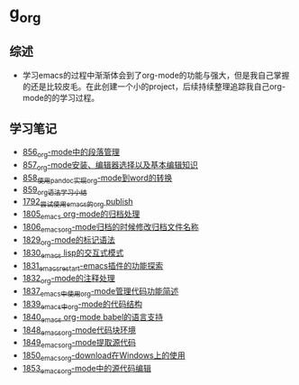 * g_org
** 综述
- 学习emacs的过程中渐渐体会到了org-mode的功能与强大，但是我自己掌握的还是比较皮毛。在此创建一个小的project，后续持续整理追踪我自己org-mode的的学习过程。
** 学习笔记
- [[https://greyzhang.blog.csdn.net/article/details/120732847][856_org-mode中的段落管理]]
- [[https://greyzhang.blog.csdn.net/article/details/120734240][857_org-mode安装、编辑器选择以及基本编辑知识]]
- [[https://greyzhang.blog.csdn.net/article/details/120734839][858_使用pandoc实现org-mode到word的转换]]
- [[https://greyzhang.blog.csdn.net/article/details/120753756][859_org语法学习小结]]
- [[https://blog.csdn.net/grey_csdn/article/details/133203622][1792_尝试使用emacs的org publish]]
- [[https://blog.csdn.net/grey_csdn/article/details/133777702][1805_emacs org-mode的归档处理]]
- [[https://blog.csdn.net/grey_csdn/article/details/133777746][1806_emacs_org-mode归档的时候修改归档文件名称]]
- [[https://blog.csdn.net/grey_csdn/article/details/134911350][1829_org-mode的标记语法]]
- [[https://blog.csdn.net/grey_csdn/article/details/134911400][1830_emacs lisp的交互式模式]]
- [[https://blog.csdn.net/grey_csdn/article/details/134911432][1831_emacs_restart-emacs插件的功能探索]]
- [[https://blog.csdn.net/grey_csdn/article/details/134911462][1832_org-mode的注释处理]]
- [[https://blog.csdn.net/grey_csdn/article/details/134958327][1837_emacs中使用org-mode管理代码功能简述]]
- [[https://blog.csdn.net/grey_csdn/article/details/134958414][1839_emacs中org-mode的代码结构]]
- [[https://blog.csdn.net/grey_csdn/article/details/134958458][1840_emacs org-mode babel的语言支持]]
- [[https://blog.csdn.net/grey_csdn/article/details/135049680][1848_emacs_org-mode代码块环境]]
- [[https://blog.csdn.net/grey_csdn/article/details/135049734][1849_emacs_org-mode提取源代码]]
- [[https://blog.csdn.net/grey_csdn/article/details/135049755][1850_emacs_org-download在Windows上的使用]]
- [[https://greyzhang.blog.csdn.net/article/details/135173716][1853_emacs_org-mode中的源代码编辑]]
